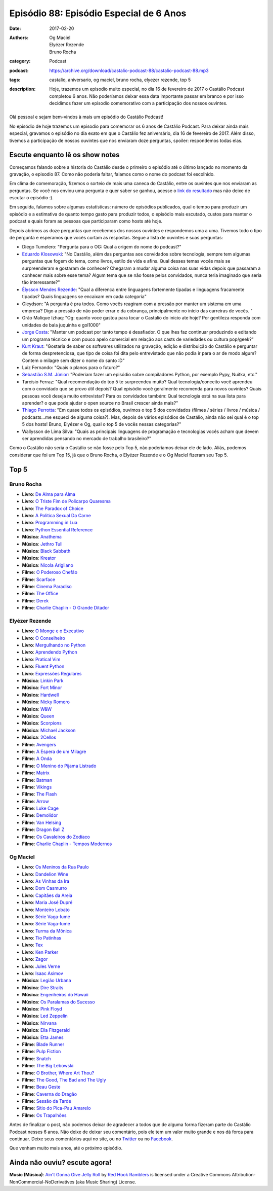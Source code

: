 Episódio 88: Episódio Especial de 6 Anos
########################################
:date: 2017-02-20
:authors: Og Maciel, Elyézer Rezende, Bruno Rocha
:category: Podcast
:podcast: https://archive.org/download/castalio-podcast-88/castalio-podcast-88.mp3
:tags: castalio, aniversario, og maciel, bruno rocha, elyezer rezende, top 5
:description: Hoje, trazemos um episodio muito especial, no dia 16 de fevereiro
              de 2017 o Castálio Podcast completou 6 anos. Não poderíamos
              deixar essa data importante passar em branco e por isso decidimos
              fazer um episodio comemorativo com a participação dos nossos
              ouvintes.

.. figure:: {filename}/images/castalio-6-anos.png
   :alt: 6 anos de Castálio Podcast e contando...
   :figclass: pull-left clear article-figure

Olá pessoal e sejam bem-vindos à mais um episódio do Castálio Podcast!

No episódio de hoje trazemos um episodio para comemorar os 6 anos de Castálio
Podcast. Para deixar ainda mais especial, gravamos o episódio no dia exato em
que o Castálio fez aniversário, dia 16 de fevereiro de 2017. Além disso,
tivemos a participação de nossos ouvintes que nos enviaram doze perguntas,
spoiler: respondemos todas elas.

.. more

Escute enquanto lê os show notes
--------------------------------

.. podcast:: castalio-podcast-88

.. raw:: html

    <br />

Começamos falando sobre a historia do Castálio desde o primeiro o episódio até
o último lançado no momento da gravação, o episodio 87. Como não poderia
faltar, falamos como o nome do podcast foi escolhido.

Em clima de comemoração, fizemos o sorteio de mais uma caneca do Castálio,
entre os ouvintes que nos enviaram as perguntas. Se você nos enviou uma
pergunta e quer saber se ganhou, acesse o `link do resultado
<http://sorteador.com.br/embaralhador/resultado/416>`_ mas não deixe de escutar
o episódio :).

Em seguida, falamos sobre algumas estatísticas: número de episódios publicados,
qual o tempo para produzir um episódio e a estimativa de quanto tempo gasto
para produzir todos, o episódio mais escutado, custos para manter o podcast e
quais foram as pessoas que participaram como hosts até hoje.

Depois abrimos as doze perguntas que recebemos dos nossos ouvintes e
respondemos uma a uma. Tivemos todo o tipo de pergunta e esperamos que vocês
curtam as respostas. Segue a lista de ouvintes e suas perguntas:

* Diego Tumelero: "Pergunta para o OG: Qual a origem do nome do podcast?"
* `Eduardo Klosowski <https://eduardoklosowski.wordpress.com/>`_: "No Castálio,
  além das perguntas aos convidados sobre tecnologia, sempre tem algumas
  perguntas que fogem do tema, como livros, estilo de vida e afins. Qual desses
  temas vocês mais se surpreenderam e gostaram de conhecer? Chegaram a mudar
  alguma coisa nas suas vidas depois que passaram a conhecer mais sobre esse
  tema? Algum tema que se não fosse pelos convidados, nunca teria imaginado que
  seria tão interessante?"
* `Élysson Mendes Rezende <https://twitter.com/elyssonmr>`_: "Qual a diferenca
  entre linguagens fortemente tipadas e linguagens fracamente tipadas? Quais
  linguagens se encaixam em cada categoria"
* Gleydson: "A pergunta é pra todos. Como vocês reagiram com a pressão por
  manter um sistema em uma empresa? Digo a pressão de não poder errar e da
  cobrança, principalmente no início das carreiras de vocês. "
* Grão Malique Izhaq: "Og: quanto voce gastou para tocar o Castalio do inicio
  ate hoje? Por gentileza responda com unidades de bala juquinha e gol1000"
* `Jorge Costa <https://twitter.com/JFCostta>`_: "Manter um podcast por tanto
  tempo é desafiador. O que lhes faz continuar produzindo e editando um
  programa técnico e com pouco apelo comercial em relação aos casts de
  variedades ou cultura pop/geek?"
* `Kurt Kraut <https://twitter.com/KurtKraut>`_: "Gostaria de saber os
  softwares utilizados na gravação, edição e distribuição do Castálio e
  perguntar de forma despretenciosa, que tipo de coisa foi dita pelo
  entrevistado que não podia ir para o ar de modo algum? Contem o milagre sem
  dizer o nome do santo :D"
* Luiz Fernando: "Quais o planos para o futuro?"
* `Sebastião S.M. Júnior <https://www.facebook.com/tolentek>`_: "Poderiam fazer
  um episódio sobre compiladores Python, por exemplo Pypy, Nuitka, etc."
* Tarcísio Ferraz: "Qual recomendação do top 5 te surpreendeu muito? Qual
  tecnologia/conceito você aprendeu com o convidado que se provo útil depois?
  Qual episódio você geralmente recomenda para novos ouvintes? Quais pessoas
  você deseja muito entrevistar? Para os convidados também: Qual tecnologia
  está na sua lista para aprender? o que pode ajudar o open source no Brasil
  crescer ainda mais?"
* `Thiago Perrotta <https://twitter.com/thiagowfx>`_: "Em quase todos os
  episódios, ouvimos o top 5 dos convidados (filmes / séries / livros / música
  / podcasts...me esqueci de alguma coisa?). Mas, depois de vários episódios de
  Castálio, ainda não sei qual é o top 5 dos hosts! Bruno, Elyézer e Og, qual o
  top 5 de vocês nessas categorias?"
* Wallysson de Lima Silva: "Quais as principais linguagens de programação e
  tecnologias vocês acham que devem ser aprendidas pensando no mercado de
  trabalho brasileiro?"

Como o Castálio não seria o Castálio se não fosse pelo Top 5, não poderíamos
deixar ele de lado. Aliás, podemos considerar que foi um Top 15, já que o Bruno
Rocha, o Elyézer Rezende e o Og Maciel fizeram seu Top 5.

Top 5
-----

Bruno Rocha
+++++++++++

* **Livro**: `De Alma para Alma <https://duckduckgo.com/?q=De+Alma+para+Alma+Huberto+Rohden>`_
* **Livro**: `O Triste Fim de Policarpo Quaresma <https://www.goodreads.com/book/show/830875.O_Triste_Fim_de_Policarpo_Quaresma>`_
* **Livro**: `The Paradox of Choice <https://www.goodreads.com/book/show/10639.The_Paradox_of_Choice>`_
* **Livro**: `A Politica Sexual Da Carne <https://www.goodreads.com/book/show/24263517-a-politica-sexual-da-carne>`_
* **Livro**: `Programming in Lua <https://www.goodreads.com/book/show/1332383.Programming_in_Lua>`_
* **Livro**: `Python Essential Reference <https://www.goodreads.com/book/show/80444.Python_Essential_Reference>`_
* **Música**: `Anathema <https://www.last.fm/music/Anathema>`_
* **Música**: `Jethro Tull <https://www.last.fm/music/Jethro+Tull>`_
* **Música**: `Black Sabbath <https://www.last.fm/music/Black+Sabbath>`_
* **Música**: `Kreator <https://www.last.fm/music/Kreator>`_
* **Música**: `Nicola Arigliano <https://www.last.fm/music/Nicola+Arigliano>`_
* **Filme**: `O Poderoso Chefão <http://www.imdb.com/title/tt0068646/>`_
* **Filme**: `Scarface <http://www.imdb.com/title/tt0086250/>`_
* **Filme**: `Cinema Paradiso <http://www.imdb.com/title/tt0095765/>`_
* **Filme**: `The Office <http://www.imdb.com/title/tt0386676/>`_
* **Filme**: `Derek <http://www.imdb.com/title/tt2616280/>`_
* **Filme**: `Charlie Chaplin - O Grande Ditador <http://www.imdb.com/title/tt0032553/>`_

Elyézer Rezende
+++++++++++++++

* **Livro**: `O Monge e o Executivo <https://www.goodreads.com/book/show/3159713-o-monge-e-o-executivo>`_
* **Livro**: `O Conselheiro <https://www.goodreads.com/book/show/1873060.The_Go_Giver>`_
* **Livro**: `Mergulhando no Python <https://www.goodreads.com/book/show/24038.Dive_Into_Python>`_
* **Livro**: `Aprendendo Python <https://www.goodreads.com/book/show/25834332-aprendendo-python>`_
* **Livro**: `Pratical Vim <https://www.goodreads.com/book/show/13607232-practical-vim>`_
* **Livro**: `Fluent Python <https://www.goodreads.com/book/show/22800567-fluent-python>`_
* **Livro**: `Expressões Regulares <https://www.goodreads.com/book/show/9633168-express-es-regulares>`_
* **Música**: `Linkin Park <https://www.last.fm/music/Linkin+Park>`_
* **Música**: `Fort Minor <https://www.last.fm/music/Fort+Minor>`_
* **Música**: `Hardwell <https://www.last.fm/music/Hardwell>`_
* **Música**: `Nicky Romero <https://www.last.fm/music/Nicky+Romero>`_
* **Música**: `W&W <https://www.last.fm/music/W&W>`_
* **Música**: `Queen <https://www.last.fm/music/Queen>`_
* **Música**: `Scorpions <https://www.last.fm/music/Scorpions>`_
* **Música**: `Michael Jackson <https://www.last.fm/music/Michael+Jackson>`_
* **Música**: `2Cellos <https://www.last.fm/music/2cellos>`_
* **Filme**: `Avengers <http://www.imdb.com/title/tt0848228/>`_
* **Filme**: `A Espera de um Milagre <http://www.imdb.com/title/tt0120689/>`_
* **Filme**: `A Onda <http://www.imdb.com/title/tt1063669/>`_
* **Filme**: `O Menino do Pijama Listrado <http://www.imdb.com/title/tt0914798/>`_
* **Filme**: `Matrix <http://www.imdb.com/title/tt0133093/>`_
* **Filme**: `Batman <http://www.imdb.com/title/tt0372784/>`_
* **Filme**: `Vikings <http://www.imdb.com/title/tt2306299/>`_
* **Filme**: `The Flash <http://www.imdb.com/title/tt3107288/>`_
* **Filme**: `Arrow <http://www.imdb.com/title/tt2193021/>`_
* **Filme**: `Luke Cage <http://www.imdb.com/title/tt3322314/>`_
* **Filme**: `Demolidor <http://www.imdb.com/title/tt3322312/>`_
* **Filme**: `Van Helsing <http://www.imdb.com/title/tt5197820/>`_
* **Filme**: `Dragon Ball Z <http://www.imdb.com/title/tt0121220/>`_
* **Filme**: `Os Cavaleiros do Zodíaco <http://www.imdb.com/title/tt0161952/>`_
* **Filme**: `Charlie Chaplin - Tempos Modernos <http://www.imdb.com/title/tt0027977/>`_

Og Maciel
+++++++++

* **Livro**: `Os Meninos da Rua Paulo <https://www.goodreads.com/book/show/6250312-os-meninos-da-rua-paulo>`_
* **Livro**: `Dandelion Wine <https://www.goodreads.com/book/show/50033.Dandelion_Wine>`_
* **Livro**: `As Vinhas da Ira <https://www.goodreads.com/book/show/6294159-as-vinhas-da-ira>`_
* **Livro**: `Dom Casmurro <https://www.goodreads.com/book/show/82888.Dom_Casmurro>`_
* **Livro**: `Capitães da Areia <https://www.goodreads.com/book/show/723456.Capit_es_da_Areia>`_
* **Livro**: `Maria José Dupré <https://www.goodreads.com/author/show/1357307.Maria_Jos_Dupr_>`_
* **Livro**: `Monteiro Lobato <https://www.goodreads.com/author/show/2450573.Monteiro_Lobato>`_
* **Livro**: `Série Vaga-lume <https://www.goodreads.com/list/show/38032.S_rie_Vaga_lume>`_
* **Livro**: `Série Vaga-lume <https://www.goodreads.com/list/show/38032.S_rie_Vaga_lume>`_
* **Livro**: `Turma da Mônica <https://www.goodreads.com/book/show/3620538-as-tiras-cl-ssicas-da-turma-da-m-nica>`_
* **Livro**: `Tio Patinhas <https://www.goodreads.com/book/show/23293716-tio-patinhas>`_
* **Livro**: `Tex <https://www.goodreads.com/book/show/30309481-tex-graphic-novel-1>`_
* **Livro**: `Ken Parker <https://www.goodreads.com/book/show/13558175-ken-parker>`_
* **Livro**: `Zagor <https://www.goodreads.com/book/show/6600147-zagor-n-1>`_
* **Livro**: `Jules Verne <https://www.goodreads.com/author/show/696805.Jules_Verne>`_
* **Livro**: `Isaac Asimov <https://www.goodreads.com/author/show/16667.Isaac_Asimov>`_
* **Música**: `Legião Urbana <https://www.last.fm/music/Legi%C3%A3o+Urbana>`_
* **Música**: `Dire Straits <https://www.last.fm/music/Dire+Straits>`_
* **Música**: `Engenheiros do Hawaii <https://www.last.fm/music/Engenheiros+Do+Hawaii>`_
* **Música**: `Os Paralamas do Sucesso <https://www.last.fm/music/Os+Paralamas+Do+Sucesso>`_
* **Música**: `Pink Floyd <https://www.last.fm/music/Pink+Floyd>`_
* **Música**: `Led Zeppelin <https://www.last.fm/music/Led+Zeppelin>`_
* **Música**: `Nirvana <https://www.last.fm/music/Nirvana>`_
* **Música**: `Ella Fitzgerald <https://www.last.fm/music/Ella+Fitzgerald>`_
* **Música**: `Etta James <https://www.last.fm/music/Etta+James>`_
* **Filme**: `Blade Runner <http://www.imdb.com/title/tt0083658/>`_
* **Filme**: `Pulp Fiction <http://www.imdb.com/title/tt0110912/>`_
* **Filme**: `Snatch <http://www.imdb.com/title/tt0208092/>`_
* **Filme**: `The Big Lebowski <http://www.imdb.com/title/tt0118715/>`_
* **Filme**: `O Brother, Where Art Thou? <http://www.imdb.com/title/tt0190590/>`_
* **Filme**: `The Good, The Bad and The Ugly <http://www.imdb.com/title/tt0060196/>`_
* **Filme**: `Beau Geste <http://www.imdb.com/title/tt0060155/>`_
* **Filme**: `Caverna do Dragão <http://www.imdb.com/title/tt0085011/>`_
* **Filme**: `Sessão da Tarde <https://pt.wikipedia.org/wiki/Sess%C3%A3o_da_Tarde>`_
* **Filme**: `Sítio do Pica-Pau Amarelo <http://www.imdb.com/title/tt0149528/>`_
* **Filme**: `Os Trapalhões <http://www.imdb.com/title/tt0143073/>`_

Antes de finalizar o post, não podemos deixar de agradecer a todos que de
alguma forma fizeram parte do Castálio Podcast nesses 6 anos. Não deixe de
deixar seu comentário, pois ele tem um valor muito grande e nos dá forca para
continuar. Deixe seus comentários aqui no site, ou no `Twitter
<https://twitter.com/castaliopod>`_ ou no `Facebook
<https://www.facebook.com/castaliopod>`_.

Que venham muito mais anos, até o próximo episódio.

Ainda não ouviu? escute agora!
------------------------------

.. podcast:: castalio-podcast-88

.. class:: panel-body bg-info

    **Music (Música)**: `Ain't Gonna Give Jelly Roll`_ by `Red Hook Ramblers`_ is licensed under a Creative Commons Attribution-NonCommercial-NoDerivatives (aka Music Sharing) License.

.. Footer
.. _Ain't Gonna Give Jelly Roll: http://freemusicarchive.org/music/Red_Hook_Ramblers/Live__WFMU_on_Antique_Phonograph_Music_Program_with_MAC_Feb_8_2011/Red_Hook_Ramblers_-_12_-_Aint_Gonna_Give_Jelly_Roll
.. _Red Hook Ramblers: http://www.redhookramblers.com/
